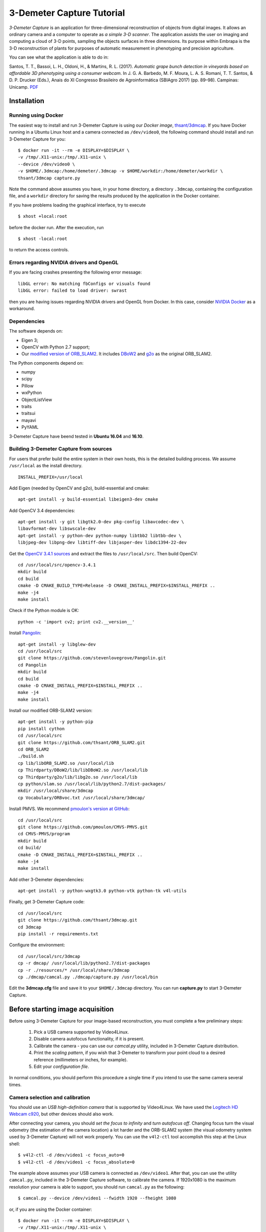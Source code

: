 .. 3-Demeter Capture documentation master file, created by
   sphinx-quickstart on Wed Mar  7 14:18:17 2018.
   You can adapt this file completely to your liking, but it should at least
   contain the root `toctree` directive.

3-Demeter Capture Tutorial
==========================

*3-Demeter Capture* is an application for three-dimensional
reconstruction of objects from digital images. It allows an ordinary
camera and a computer to operate as *a simple 3-D scanner*. The
application assists the user on imaging and computing a cloud of 3-D
points, sampling the objects surfaces in three dimensions. Its purpose
within Embrapa is the 3-D reconstruction of plants for purposes of
automatic measurement in phenotyping and precision agriculture. 

You can see what the application is able to do in: 

Santos, T. T., Bassoi, L. H., Oldoni, H., &
Martins, R. L. (2017). *Automatic grape bunch detection in vineyards
based on affordable 3D phenotyping using a consumer
webcam*. In J. G. A. Barbedo, M. F. Moura, L. A. S. Romani, T. T. Santos, 
& D. P. Drucker (Eds.), Anais do XI Congresso Brasileiro de
Agroinformática (SBIAgro 2017) (pp. 89–98). Campinas: Unicamp. PDF_

.. _PDF: http://ainfo.cnptia.embrapa.br/digital/bitstream/item/169609/1/Automatic-grape-SBIAgro.pdf

Installation
------------

Running using Docker
~~~~~~~~~~~~~~~~~~~~

The easiest way to install and run 3-Demeter Capture is using our *Docker image*, `thsant/3dmcap`__. If you
have Docker running in a Ubuntu Linux host and a camera connected as ``/dev/video0``,  the following command
should install and run 3-Demeter Capture for you:

__ https://cloud.docker.com/swarm/thsant/repository/docker/thsant/3dmcap/general. 

::

   $ docker run -it --rm -e DISPLAY=$DISPLAY \
   -v /tmp/.X11-unix:/tmp/.X11-unix \
   --device /dev/video0 \
   -v $HOME/.3dmcap:/home/demeter/.3dmcap -v $HOME/workdir:/home/demeter/workdir \
   thsant/3dmcap capture.py


Note the command above assumes you have, in your home directory, a directory ``.3dmcap``, containing the configuration file, and a
``workdir`` directory for saving the results produced by the application in the Docker container.

If you have problems loading the graphical interface, try to execute

::
   
   $ xhost +local:root

before the docker run. After the execution, run

::
   
   $ xhost -local:root


to return the access controls.

Errors regarding NVIDIA drivers and OpenGL
~~~~~~~~~~~~~~~~~~~~~~~~~~~~~~~~~~~~~~~~~~

If you are facing crashes presenting the following error message:

::
   
   libGL error: No matching fbConfigs or visuals found
   libGL error: failed to load driver: swrast


then you are having issues regarding NVIDIA drivers and OpenGL from Docker. In this case, consider
`NVIDIA Docker`__ as a workaround.

__ https://github.com/NVIDIA/nvidia-docker

Dependencies
~~~~~~~~~~~~

The software depends on:

* Eigen 3;
* OpenCV with Python 2.7 support;
* Our `modified version of ORB_SLAM2`__. It includes DBoW2_  and g2o_ as the original ORB_SLAM2.

__ https://github.com/thsant/ORB_SLAM2
.. _DBoW2: https://github.com/dorian3d/DBoW2
.. _g2o: https://github.com/RainerKuemmerle/g2o

The Python components depend on:

* numpy
* scipy
* Pillow
* wxPython
* ObjectListView 
* traits
* traitsui
* mayavi
* PyYAML

3-Demeter Capture have beend tested in **Ubuntu 16.04** and **16.10**.

Building 3-Demeter Capture from sources
~~~~~~~~~~~~~~~~~~~~~~~~~~~~~~~~~~~~~~~

For users that prefer build the entire system in their own hosts, this
is the detailed building process. We assume ``/usr/local`` as the
install directory.

::

    INSTALL_PREFIX=/usr/local

Add Eigen (needed by OpenCV and g2o), build-essential and cmake:

::

    apt-get install -y build-essential libeigen3-dev cmake

Add OpenCV 3.4 dependencies:

::

    apt-get install -y git libgtk2.0-dev pkg-config libavcodec-dev \
    libavformat-dev libswscale-dev 
    apt-get install -y python-dev python-numpy libtbb2 libtbb-dev \
    libjpeg-dev libpng-dev libtiff-dev libjasper-dev libdc1394-22-dev

Get the `OpenCV 3.4.1 sources <https://opencv.org/releases.html>`__ and
extract the files to ``/usr/local/src``. Then build OpenCV:

::

    cd /usr/local/src/opencv-3.4.1 
    mkdir build 
    cd build 
    cmake -D CMAKE_BUILD_TYPE=Release -D CMAKE_INSTALL_PREFIX=$INSTALL_PREFIX .. 
    make -j4 
    make install 

Check if the Python module is OK:

::

    python -c 'import cv2; print cv2.__version__'

Install `Pangolin <https://github.com/stevenlovegrove/Pangolin.git>`__:

::

    apt-get install -y libglew-dev 
    cd /usr/local/src 
    git clone https://github.com/stevenlovegrove/Pangolin.git 
    cd Pangolin 
    mkdir build 
    cd build 
    cmake -D CMAKE_INSTALL_PREFIX=$INSTALL_PREFIX .. 
    make -j4 
    make install 

Install our modified ORB-SLAM2 version:

::

    apt-get install -y python-pip 
    pip install cython 
    cd /usr/local/src 
    git clone https://github.com/thsant/ORB_SLAM2.git 
    cd ORB_SLAM2 
    ./build.sh 
    cp lib/libORB_SLAM2.so /usr/local/lib 
    cp Thirdparty/DBoW2/lib/libDBoW2.so /usr/local/lib 
    cp Thirdparty/g2o/lib/libg2o.so /usr/local/lib 
    cp python/slam.so /usr/local/lib/python2.7/dist-packages/ 
    mkdir /usr/local/share/3dmcap 
    cp Vocabulary/ORBvoc.txt /usr/local/share/3dmcap/ 

Install PMVS. We recommend `pmoulon's version at
GitHub <https://github.com/pmoulon/CMVS-PMVS.git>`__:

::

    cd /usr/local/src 
    git clone https://github.com/pmoulon/CMVS-PMVS.git 
    cd CMVS-PMVS/program 
    mkdir build 
    cd build/ 
    cmake -D CMAKE_INSTALL_PREFIX=$INSTALL_PREFIX .. 
    make -j4 
    make install 

Add other 3-Demeter dependencies:

::

    apt-get install -y python-wxgtk3.0 python-vtk python-tk v4l-utils 

Finally, get 3-Demeter Capture code:

::

    cd /usr/local/src 
    git clone https://github.com/thsant/3dmcap.git 
    cd 3dmcap 
    pip install -r requirements.txt

Configure the environment:

::

    cd /usr/local/src/3dmcap 
    cp -r dmcap/ /usr/local/lib/python2.7/dist-packages 
    cp -r ./resources/* /usr/local/share/3dmcap 
    cp ./dmcap/camcal.py ./dmcap/capture.py /usr/local/bin  

Edit the **3dmcap.cfg** file and save it to your ``$HOME/.3dmcap``
directory. You can run **capture.py** to start 3-Demeter Capture.

Before starting image acquisition
---------------------------------

Before using 3-Demeter Capture for your image-based reconstruction, you must complete a few
preliminary steps:

  1. Pick a USB camera supported by Video4Linux.
  #. Disable camera autofocus functionality, if it is present.
  #. Calibrate the camera - you can use our `camcal.py` utility, included in 3-Demeter Capture distribution.
  #. Print the *scaling pattern*, if you wish that 3-Demeter to transform your point cloud to a desired reference (millimeters or inches, for example).
  #. Edit your *configuration file*.

In normal conditions, you should perform this procedure a single time if you intend to use the same camera several times.

Camera selection and calibration
~~~~~~~~~~~~~~~~~~~~~~~~~~~~~~~~

You should use an *USB high-definition camera* that is supported by Video4Linux. We have used the `Logitech HD Webcam c920`__, but
other devices should also work.

__ https://www.logitech.com/pt-br/product/hd-pro-webcam-c920 

After connecting your camera, you should *set the focus to infinity* and *turn autofocus off*. Changing focus turn the visual odometry
(the estimation of the camera location) a lot harder and the ORB-SLAM2 system (the visual odometry system used by 3-Demeter Capture)
will not work properly. You can use the ``v4l2-ctl`` tool accomplish this step at the Linux shell:

::
   
 $ v4l2-ctl -d /dev/video1 -c focus_auto=0
 $ v4l2-ctl -d /dev/video1 -c focus_absolute=0

The example above assumes your USB camera is connected as ``/dev/video1``. After that, you can use the utility ``camcal.py``, included in the 3-Demeter Capture software, to calibrate the camera. If 1920x1080 is the maximum resolution your camera is able to support, you should run ``camcal.py`` as the following:

::

   $ camcal.py --device /dev/video1 --fwidth 1920 --fheight 1080

or, if you are using the Docker container:

::

   $ docker run -it --rm -e DISPLAY=$DISPLAY \
   -v /tmp/.X11-unix:/tmp/.X11-unix \
   --device /dev/video1 -v /tmp:/home/demeter/workdir:rw \
   -v /home/thiago/.3dmcap:/home/demeter/.3dmcap \
   thsant/3dmcap camcal.py --device /dev/video1 --fwidth 1920 --fheight 1080

You should print the *chessboard pattern*  available in the `resources directory` and use the application to capture images of it from multiples views, as seen in the figure below.
   
.. figure:: ./figures/camcal.png
   :alt: CamCal utility in action.

Take a dozen images or more, then click the *Calibrate* button. Then, save the values to a file using the *Save* button for further usage.

Printing the scaling pattern
~~~~~~~~~~~~~~~~~~~~~~~~~~~~

The *scaling pattern* (available in the `resources directory`) is a sheet containing easily detectable markers presenting a known size. It should be printed and then *laminated*, forming a rigid planar tablet. 3-Demeter Capture will use this pattern to scale the point cloud to a proper measurement unit and also rotate the cloud to a standard orientation. If you put the scaling pattern in the ground, 3-Demeter can give you a oriented model where the Z axis points upward. 

.. figure:: ./figures/board.png
   :alt: A laminated sheet containing the scaling pattern.

The configuration file
~~~~~~~~~~~~~~~~~~~~~~

The configuration file provides essential information that 3-Demeter needs to work properly. The application looks for a configuration file in four different locations, using the first file it found in the following order:

  1. ``$HOME/.3dmcap/3dmcap.cfg``
  #. ``/etc/3dmcap.cfg``
  #. ``/usr/local/share/3dmcap/3dmcap.cfg``
  #. ``/usr/share/3dmcap/3dmcap.cfg``

We recommend users employ the first option, creating a ``.3dmcap`` directory in their home directories and placing a ``3dmcap.cfg`` file there. Below we show an example of a working ``3dmcap.cfg`` file:

::
   
   [camera]
   width=1920
   height=1080
   
   [general]
   resources_path=/usr/local/share/3dmcap
   ref_distance_mm=51.5
   
   [orbslam]
   config_fpath=/usr/local/share/3dmcap/Logitech-C920.yaml

The *camera* section provides the desired frame resolution. Remember digital cameras support several different resolutions and we recommend the bigger one able to work on 30Hz. The values for width and height **must be the same** used in the camera calibration step. The *general* section informs the path for the resources directory containing essential files for the application. Also in this section we have ``ref_distance_mm``, where you must provide the distance observed between two adjacent markers in your printed scaling pattern. Different printing configurations can create different patterns, so it is important you measure your final scaling pattern and set this value properly (see figure bellow).

.. figure:: ./figures/ref_dist.png
   :alt: The ref_distance_mm in the scaling pattern.

Finally, the *orbslam* section defines the path to the ORB-SLAM2 YAML file containing the camera calibration and other parameters needed by ORB-SLAM2 system. You should edit the camera calibration values, inserting the values you got using ``camcal.py``. Again, you will find an example in the resources directory.
	 
The image acquisition step
--------------------------

The application is started running ``capture.py``:

::

   $ capture.py

In Docker, you should use:

::
   
   docker run -it --rm \
   -e DISPLAY=$DISPLAY -v /tmp/.X11-unix:/tmp/.X11-unix \
   --device /dev/video0 --device /dev/video1 \
   -v /tmp:/home/demeter/workdir:rw \
   -v /home/thiago/.3dmcap:/home/demeter/.3dmcap
   thsant/3dmcap capture.py

Note the command line above uses:

* ``-e DISPLAY=$DISPLAY -v /tmp/.X11-unix:/tmp/.X11-unix`` to make the Docker container use the host X Windows system;
* ``--device /dev/video0 --device /dev/video1`` to make the cameras in the host available to the container;
* ``-v /tmp:/home/demeter/workdir:rw`` to map the host ``/tmp`` directory to the container ``$HOME/workdir``; and
* ``-v /home/thiago/.3dmcap:/home/demeter/.3dmcap`` to map the configuration directory in the host to the container.

You can change the host working directory or the host configuration directory to values that make more sense to your personal work flow. 
  
  .. figure:: ./figures/3dmcap_initscreen.png
   :alt: 3-Demeter Capture initial screen.

The first step is to use the *Settings* menu to select the camera to be employed:
	
.. figure:: ./figures/3dmcap_camsel.png
   :alt: Camera selection dialog.
  
Image acquisition is started pressing *Start new acquisition*. The software will spent a few seconds loading the *visual words* data and then the video frames will be displayed in the camera frame panel.

3-D map initialization
~~~~~~~~~~~~~~~~~~~~~~

A very important step is the *map initialization*, when the visual odometry system finds the first 3-D points in the scene by stereo vision. The further localization and mapping routines will rely in this initial 3-D map. To get a good initial map, consider these tips at the **very beginning** of the image acquisition:

* translates the camera slowly from left to right;
* look for textures and salient points, avoid homogeneous surfaces;
* avoid point the camera to a single plane, look for regions displaying objects in different planes.

Once the map is initialized, frames will start to appear in the list at the left of the application window. After that, you can move the camera with more freedom, employing rotations and approximations. However, continue to avoid very fast camera movements. In the case the tracking is lost, move the camera near to a previously visited location: ORB-SLAM will then perform *relocalization*. You can use the pause and resume buttons and the relocalization feature to take a break in long acquisitions steps. 

Don't forget to take a few frames of the scaling pattern. There is *no need* to make the pattern visible in every frame, a few frames are sufficient for further scaling and rotation.

.. figure:: ./figures/3dmcap_scalingpat.png
   :alt: Imaging the scaling pattern.

Pressing *Finish acquistion* will stop the acquisition procedure. You can use the *Save capture files to...* button to save the data to your prefered path. 

.. figure:: ./figures/3dmcap_stopacq.png
  
Multiple view stereo with PMVS
------------------------------

The *Export files to the MVS subsystem* button will create the files needed by PMVS to perform the multiple view stereo step. After that, you can use *Start 3-D reconstruction* to start PMVS. You could also run PMVS directly from the shell in other time, avoiding the 3-Demeter interface or employing a PMVS instance running in a more powerful machine, just using the files exported by 3-Demeter.

.. figure:: ./figures/3dmcap_runpmvs.png
   :alt: PMVS running.

PMVS will create a point cloud, stored as a PLY file in ``pmvs/models/3dmc-3dmodel.cfg.ply`` from the working directory. 
	 
.. figure:: ./figures/3dmcap_densecloud.png
   :alt: PMVS produces a dense point cloud.
  
Scaling
~~~~~~~

*Normalize scale and orientation* is optional and depends on good images of the scaling pattern. A successful scaling will produce a PLY file in ``pmvs/models/3dmc-3dmodel.norm.ply``.

Exploring your point cloud using Meshlab
~~~~~~~~~~~~~~~~~~~~~~~~~~~~~~~~~~~~~~~~

You can explore your point clouds in different applications. Meshlab_ is a great tool used to explore and manipulate clouds.

.. _Meshlab: http://www.meshlab.net

.. figure:: ./figures/3dmcap_meshlab.png
   :alt: Point cloud opened in Meshlab. 






  
